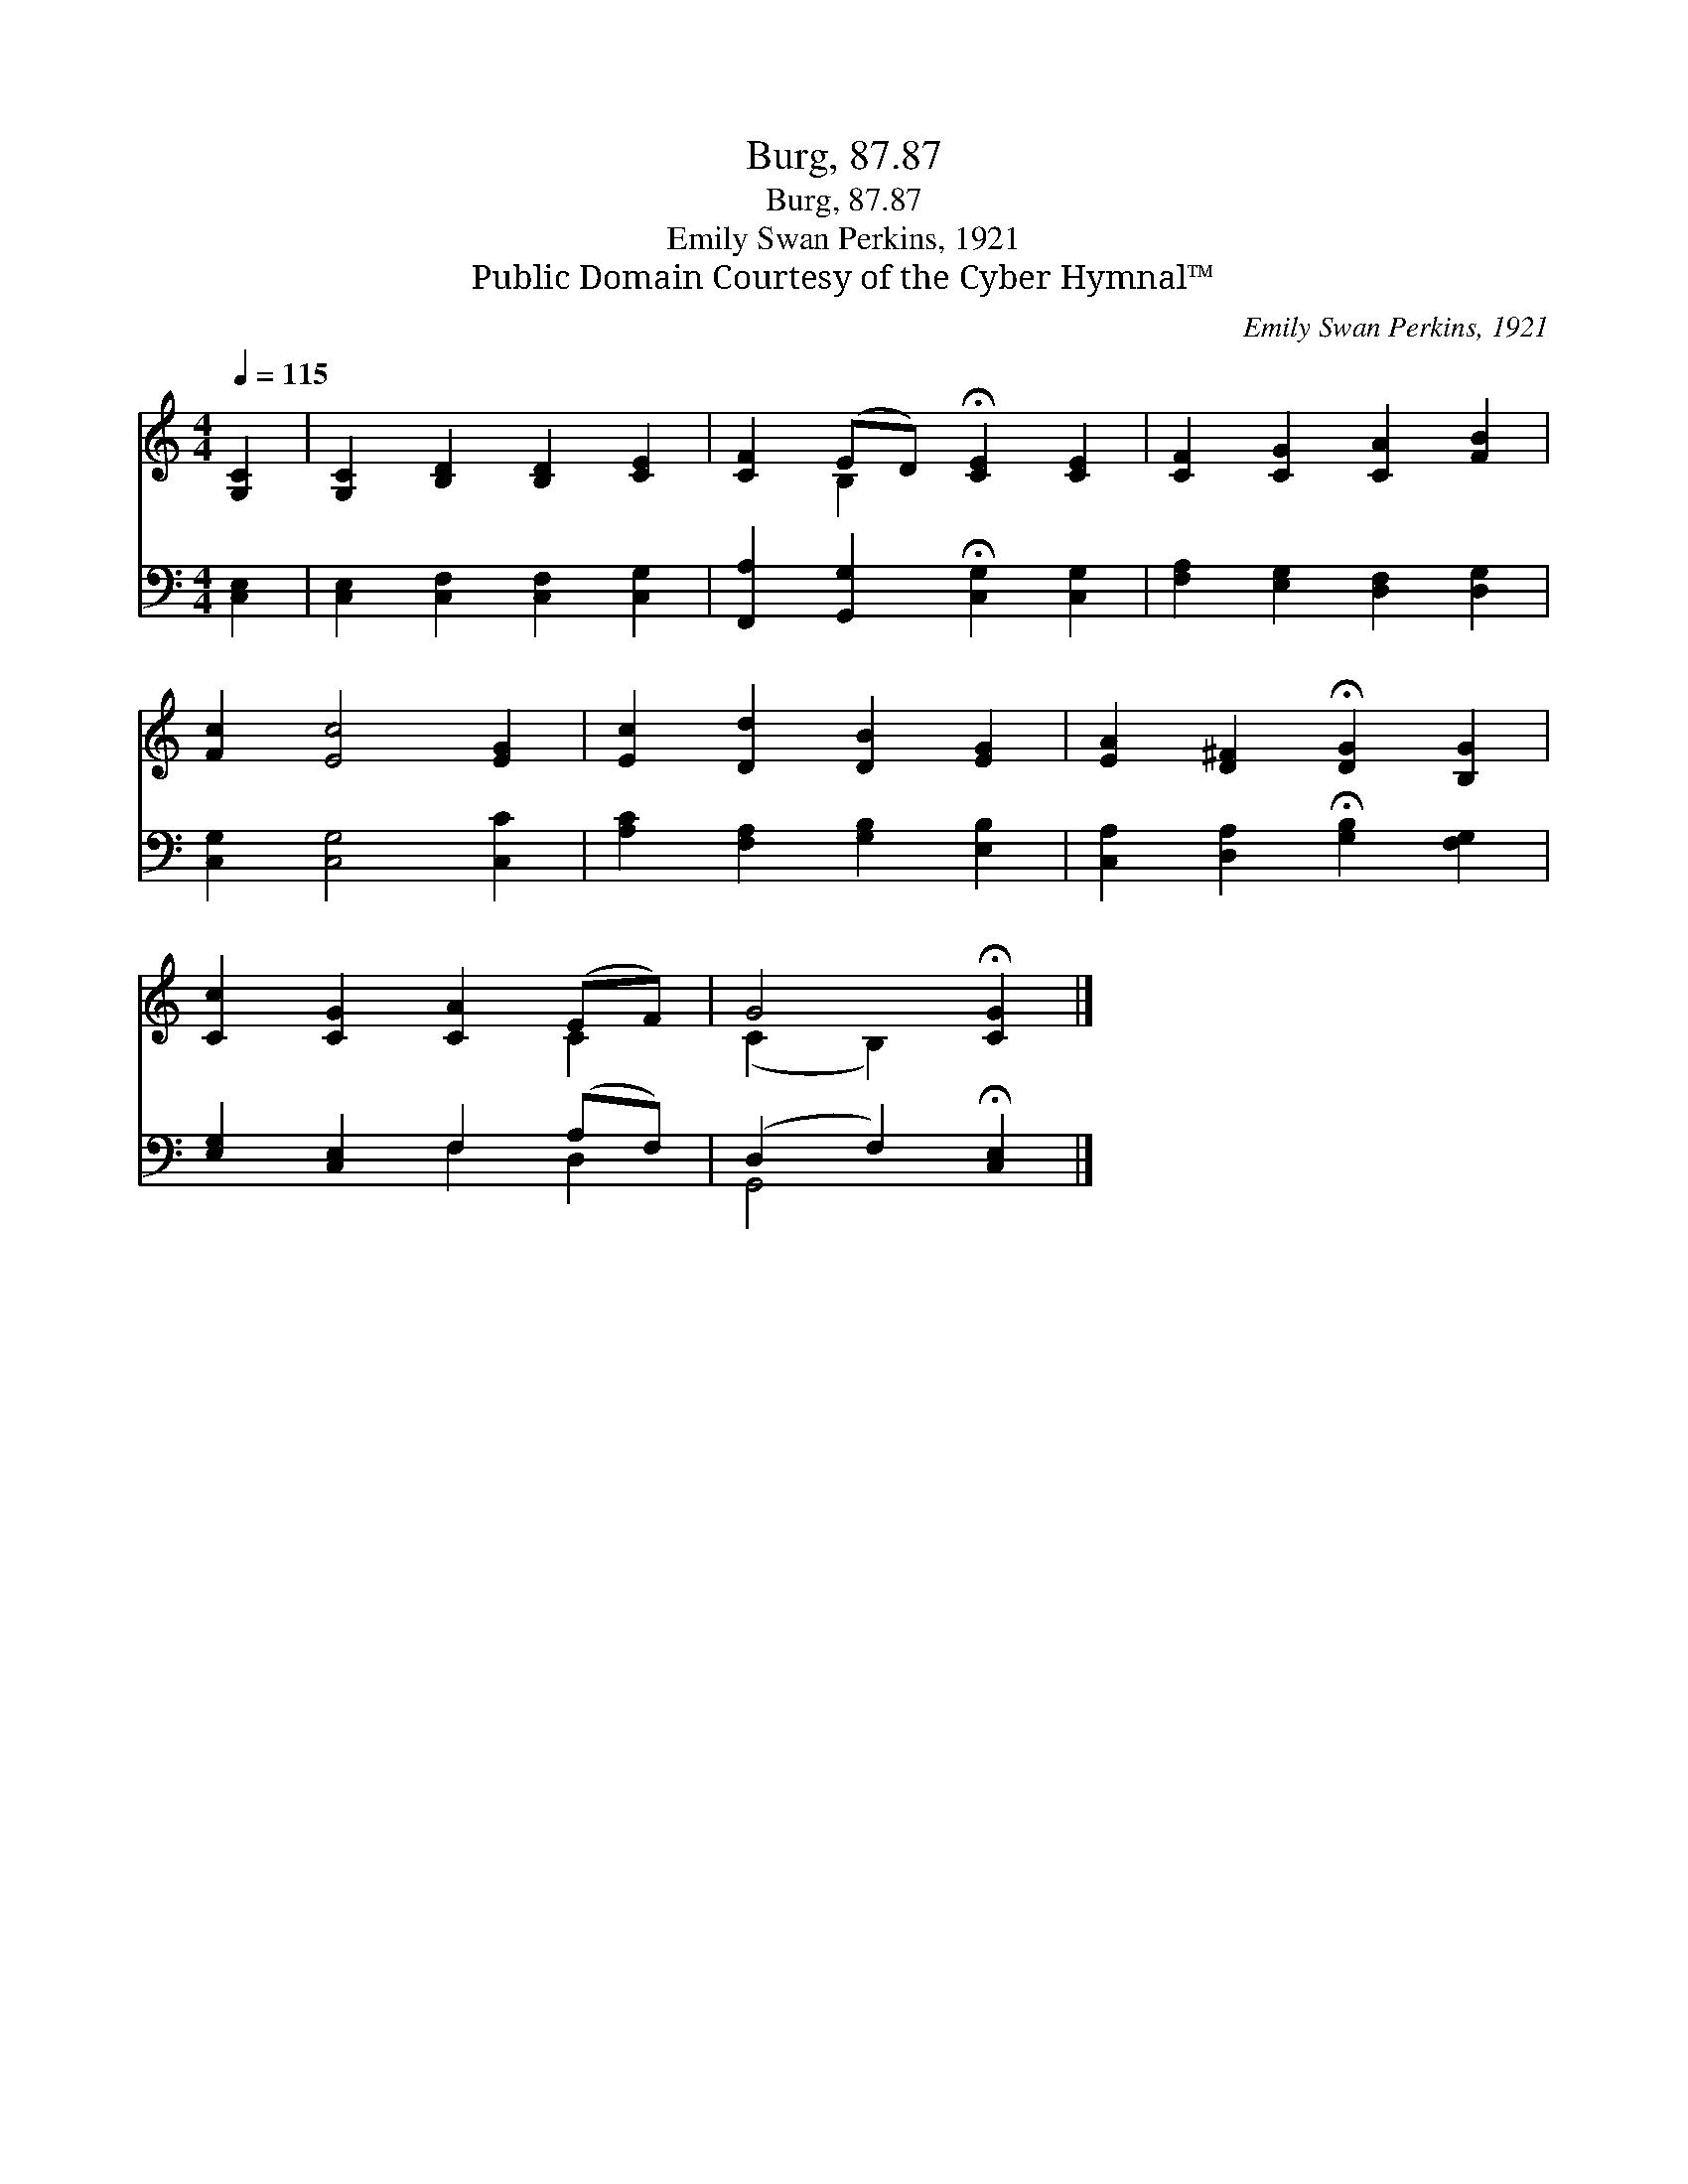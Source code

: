 X:1
T:Burg, 87.87
T:Burg, 87.87
T:Emily Swan Perkins, 1921
T:Public Domain Courtesy of the Cyber Hymnal™
C:Emily Swan Perkins, 1921
Z:Public Domain
Z:Courtesy of the Cyber Hymnal™
%%score ( 1 2 ) ( 3 4 )
L:1/8
Q:1/4=115
M:4/4
K:C
V:1 treble 
V:2 treble 
V:3 bass 
V:4 bass 
V:1
 [G,C]2 | [G,C]2 [B,D]2 [B,D]2 [CE]2 | [CF]2 (ED) !fermata![CE]2 [CE]2 | [CF]2 [CG]2 [CA]2 [FB]2 | %4
 [Fc]2 [Ec]4 [EG]2 | [Ec]2 [Dd]2 [DB]2 [EG]2 | [EA]2 [D^F]2 !fermata![DG]2 [B,G]2 | %7
 [Cc]2 [CG]2 [CA]2 (EF) | G4 !fermata![CG]2 |] %9
V:2
 x2 | x8 | x2 B,2 x4 | x8 | x8 | x8 | x8 | x6 C2 | (C2 B,2) x2 |] %9
V:3
 [C,E,]2 | [C,E,]2 [C,F,]2 [C,F,]2 [C,G,]2 | [F,,A,]2 [G,,G,]2 !fermata![C,G,]2 [C,G,]2 | %3
 [F,A,]2 [E,G,]2 [D,F,]2 [D,G,]2 | [C,G,]2 [C,G,]4 [C,C]2 | [A,C]2 [F,A,]2 [G,B,]2 [E,B,]2 | %6
 [C,A,]2 [D,A,]2 !fermata![G,B,]2 [F,G,]2 | [E,G,]2 [C,E,]2 F,2 (A,F,) | %8
 (D,2 F,2) !fermata![C,E,]2 |] %9
V:4
 x2 | x8 | x8 | x8 | x8 | x8 | x8 | x4 F,2 D,2 | G,,4 x2 |] %9

